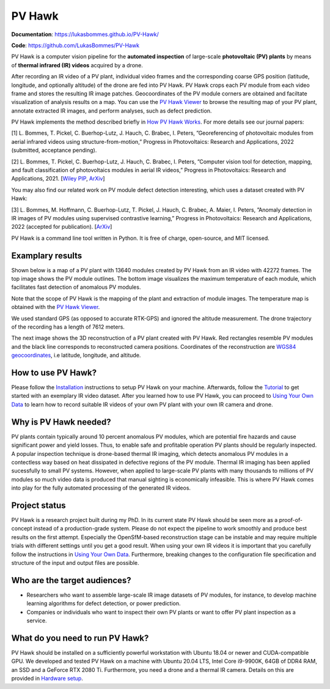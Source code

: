 PV Hawk
=======

**Documentation**: https://lukasbommes.github.io/PV-Hawk/

**Code**: https://github.com/LukasBommes/PV-Hawk

PV Hawk is a computer vision pipeline for the **automated inspection** of large-scale **photovoltaic (PV) plants** by means of **thermal infrared (IR) videos** acquired by a drone.

After recording an IR video of a PV plant, individual video frames and the corresponding coarse GPS position (latitude, longitude, and optionally altitude) of the drone are fed into PV Hawk. PV Hawk crops each PV module from each video frame and stores the resulting IR image patches. Geocoordinates of the PV module corners are obtained and faciltate visualization of analysis results on a map. You can use the `PV Hawk Viewer <https://github.com/LukasBommes/PV-Hawk-Viewer>`_ to browse the resulting map of your PV plant, annotate extracted IR images, and perform analyses, such as defect prediction.

.. raw:: html

    <embed>
      <object data="high_level_overview.png" type="image/png" style="width: 100%;">
        <img src="docs/source/images/high_level_overview.png">
      </object>
    </embed>

PV Hawk implements the method described briefly in `How PV Hawk Works <https://lukasbommes.github.io/PV-Hawk/method.html>`_. For more details see our journal papers:

[1] L. Bommes, T. Pickel, C. Buerhop-Lutz, J. Hauch, C. Brabec, I. Peters, ”Georeferencing of photovoltaic modules from aerial infrared videos using structure-from-motion,” Progress in Photovoltaics: Research and Applications, 2022 (submitted, acceptance pending).

[2] L. Bommes, T. Pickel, C. Buerhop-Lutz, J. Hauch, C. Brabec, I. Peters, ”Computer vision tool for detection, mapping, and fault classification of photovoltaics modules in aerial IR videos,” Progress in Photovoltaics: Research and Applications, 2021. [`Wiley PIP <https://onlinelibrary.wiley.com/doi/10.1002/pip.3448>`_, `ArXiv <https://arxiv.org/abs/2106.07314>`_]

You may also find our related work on PV module defect detection interesting, which uses a dataset created with PV Hawk:

[3] L. Bommes, M. Hoffmann, C. Buerhop-Lutz, T. Pickel, J. Hauch, C. Brabec, A. Maier, I. Peters, ”Anomaly detection in IR images of PV modules using supervised contrastive learning,” Progress in Photovoltaics: Research and Applications, 2022 (accepted for publication). [`ArXiv <https://arxiv.org/abs/2112.02922>`_]

PV Hawk is a command line tool written in Python. It is free of charge, open-source, and MIT licensed.

Examplary results
-----------------

Shown below is a map of a PV plant with 13640 modules created by PV Hawk from an IR video with 42272 frames. The top image shows the PV module outlines. The bottom image visualizes the maximum temperature of each module, which facilitates fast detection of anomalous PV modules.

Note that the scope of PV Hawk is the mapping of the plant and extraction of module images. The temperature map is obtained with the `PV Hawk Viewer <https://github.com/LukasBommes/PV-Hawk-Viewer>`_.

We used standard GPS (as opposed to accurate RTK-GPS) and ignored the altitude measurement. The drone trajectory of the recording has a length of 7612 meters.

.. raw:: html

    <embed>
      <object data="example_outputs/module_layout.png" type="image/png" style="width: 100%;">
        <img src="docs/source/images/example_outputs/module_layout.png">
      </object>
    </embed>

.. raw:: html

    <embed>
      <object data="example_outputs/mean_of_max_temps_corrected.png" type="image/png" style="width: 100%;">
        <img src="docs/source/images/example_outputs/mean_of_max_temps_corrected.png">
      </object>
    </embed>

The next image shows the 3D reconstruction of a PV plant created with PV Hawk. Red rectangles resemble PV modules and the black line corresponds to reconstructed camera positions. Coordinates of the reconstruction are `WGS84 geocoordinates <https://en.wikipedia.org/wiki/World_Geodetic_System>`_, i.e latitude, longitude, and altitude.

.. raw:: html

    <embed>
      <object data="example_outputs/reconstruction.png" type="image/png" style="width: 100%;">
        <img src="docs/source/images/example_outputs/reconstruction.png">
      </object>
    </embed>

How to use PV Hawk?
-------------------

Please follow the `Installation <https://lukasbommes.github.io/PV-Hawk/installation.html>`_ instructions to setup PV Hawk on your machine. Afterwards, follow the `Tutorial <https://lukasbommes.github.io/PV-Hawk/tutorial.html>`_ to get started with an exemplary IR video dataset. After you learned how to use PV Hawk, you can proceed to `Using Your Own Data <https://lukasbommes.github.io/PV-Hawk/using_own_data.html#using-own-data>`_ to learn how to record suitable IR videos of your own PV plant with your own IR camera and drone.

Why is PV Hawk needed?
----------------------

PV plants contain typically around 10 percent anomalous PV modules, which are potential fire hazards and cause significant power and yield losses. Thus, to enable safe and profitable operation PV plants should be regularly inspected. A popular inspection technique is drone-based thermal IR imaging, which detects anomalous PV modules in a contectless way based on heat dissipated in defective regions of the PV module. Thermal IR imaging has been applied sucessfully to small PV systems. However, when applied to large-scale PV plants with many thousands to millions of PV modules so much video data is produced that manual sighting is economically infeasible. This is where PV Hawk comes into play for the fully automated processing of the generated IR videos.

Project status
--------------

PV Hawk is a research project built during my PhD. In its current state PV Hawk should be seen more as a proof-of-concept instead of a production-grade system. Please do not expect the pipeline to work smoothly and produce best results on the first attempt. Especially the OpenSfM-based reconstruction stage can be instable and may require multiple trials with different settings until you get a good result. When using your own IR videos it is important that you carefully follow the instructions in `Using Your Own Data <https://lukasbommes.github.io/PV-Hawk/using_own_data.html#using-own-data>`_. Furthermore, breaking changes to the configuration file specification and structure of the input and output files are possible.

Who are the target audiences?
-----------------------------

- Researchers who want to assemble large-scale IR image datasets of PV modules, for instance, to develop machine learning algorithms for defect detection, or power prediction.

- Companies or individuals who want to inspect their own PV plants or want to offer PV plant inspection as a service. 

What do you need to run PV Hawk?
--------------------------------

PV Hawk should be installed on a sufficiently powerful workstation with Ubuntu 18.04 or newer and CUDA-compatible GPU. We developed and tested PV Hawk on a machine with Ubuntu 20.04 LTS, Intel Core i9-9900K, 64GB of DDR4 RAM, an SSD and a GeForce RTX 2080 Ti. Furthermore, you need a drone and a thermal IR camera. Details on this are provided in `Hardware setup <https://lukasbommes.github.io/PV-Hawk/using_own_data.html#hardware-setup>`_.
